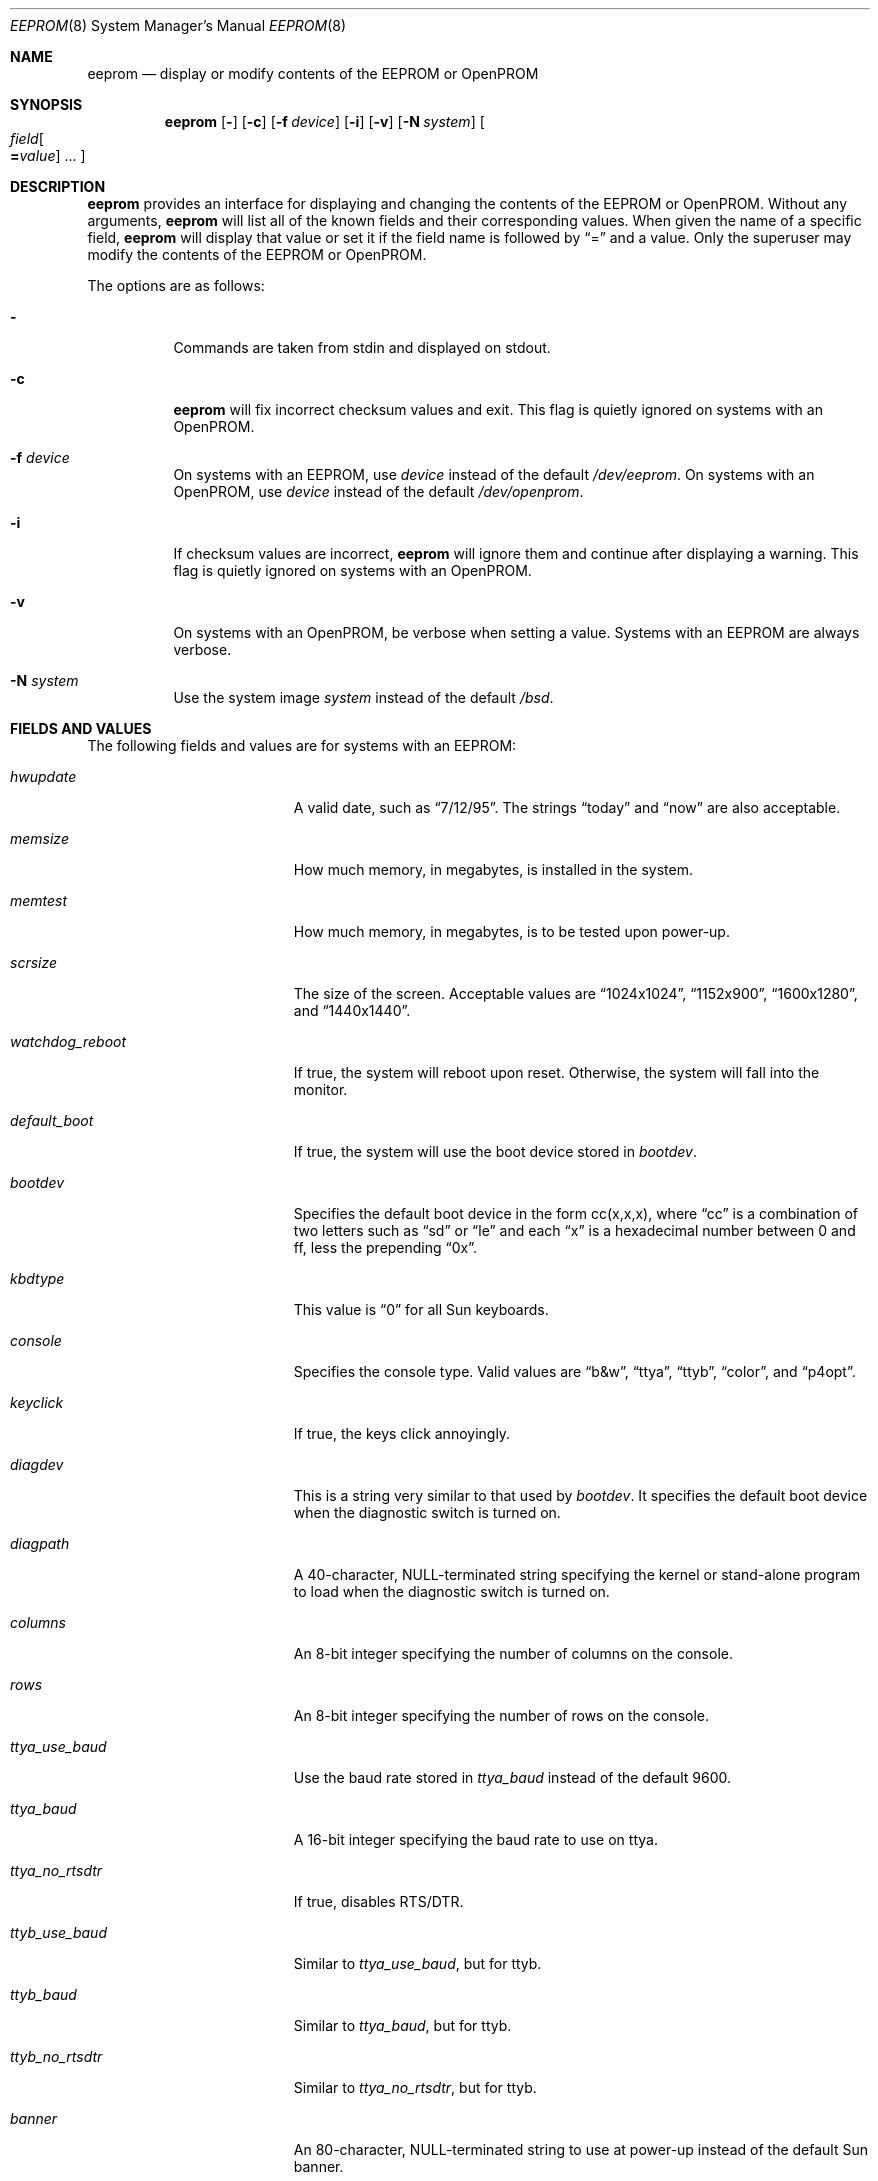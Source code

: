 .\"	$OpenBSD: eeprom.8,v 1.15 2007/05/29 16:44:45 sobrado Exp $
.\"	$NetBSD: eeprom.8,v 1.2 1996/02/28 01:13:24 thorpej Exp $
.\"
.\" Copyright (c) 1996 The NetBSD Foundation, Inc.
.\" All rights reserved.
.\"
.\" This code is derived from software contributed to The NetBSD Foundation
.\" by Jason R. Thorpe.
.\"
.\" Redistribution and use in source and binary forms, with or without
.\" modification, are permitted provided that the following conditions
.\" are met:
.\" 1. Redistributions of source code must retain the above copyright
.\"    notice, this list of conditions and the following disclaimer.
.\" 2. Redistributions in binary form must reproduce the above copyright
.\"    notice, this list of conditions and the following disclaimer in the
.\"    documentation and/or other materials provided with the distribution.
.\" 3. All advertising materials mentioning features or use of this software
.\"    must display the following acknowledgement:
.\"        This product includes software developed by the NetBSD
.\"        Foundation, Inc. and its contributors.
.\" 4. Neither the name of The NetBSD Foundation nor the names of its
.\"    contributors may be used to endorse or promote products derived
.\"    from this software without specific prior written permission.
.\"
.\" THIS SOFTWARE IS PROVIDED BY THE NETBSD FOUNDATION, INC. AND CONTRIBUTORS
.\" ``AS IS'' AND ANY EXPRESS OR IMPLIED WARRANTIES, INCLUDING, BUT NOT LIMITED
.\" TO, THE IMPLIED WARRANTIES OF MERCHANTABILITY AND FITNESS FOR A PARTICULAR
.\" PURPOSE ARE DISCLAIMED.  IN NO EVENT SHALL THE REGENTS OR CONTRIBUTORS BE
.\" LIABLE FOR ANY DIRECT, INDIRECT, INCIDENTAL, SPECIAL, EXEMPLARY, OR
.\" CONSEQUENTIAL DAMAGES (INCLUDING, BUT NOT LIMITED TO, PROCUREMENT OF
.\" SUBSTITUTE GOODS OR SERVICES; LOSS OF USE, DATA, OR PROFITS; OR BUSINESS
.\" INTERRUPTION) HOWEVER CAUSED AND ON ANY THEORY OF LIABILITY, WHETHER IN
.\" CONTRACT, STRICT LIABILITY, OR TORT (INCLUDING NEGLIGENCE OR OTHERWISE)
.\" ARISING IN ANY WAY OUT OF THE USE OF THIS SOFTWARE, EVEN IF ADVISED OF THE
.\" POSSIBILITY OF SUCH DAMAGE.
.\"
.Dd May 25, 1995
.Dt EEPROM 8
.Os
.Sh NAME
.Nm eeprom
.Nd display or modify contents of the EEPROM or OpenPROM
.Sh SYNOPSIS
.Nm eeprom
.Op Fl
.Op Fl c
.Op Fl f Ar device
.Op Fl i
.Op Fl v
.Op Fl N Ar system
.Oo
.Ar field Ns Oo
.Li = Ns Ar value
.Oc ...
.Oc
.Sh DESCRIPTION
.Nm eeprom
provides an interface for displaying and changing the contents of the
EEPROM or OpenPROM.
Without any arguments,
.Nm eeprom
will list all of the known fields and their corresponding values.
When given the name of a specific field,
.Nm eeprom
will display that value or set it if the field name is followed by
.Dq =
and a value.
Only the superuser may modify the contents of the EEPROM or OpenPROM.
.Pp
The options are as follows:
.Bl -tag -width Ds
.It Fl
Commands are taken from stdin and displayed on stdout.
.It Fl c
.Nm eeprom
will fix incorrect checksum values and exit.
This flag is quietly ignored on systems with an OpenPROM.
.It Fl f Ar device
On systems with an EEPROM, use
.Ar device
instead of the default
.Pa /dev/eeprom .
On systems with an OpenPROM, use
.Ar device
instead of the default
.Pa /dev/openprom .
.It Fl i
If checksum values are incorrect,
.Nm eeprom
will ignore them and continue after displaying a warning.
This flag is quietly ignored on systems with an OpenPROM.
.It Fl v
On systems with an OpenPROM, be verbose when setting a value.
Systems with an EEPROM are always verbose.
.It Fl N Ar system
Use the system image
.Ar system
instead of the default
.Pa /bsd .
.El
.Sh FIELDS AND VALUES
The following fields and values are for systems with an EEPROM:
.Bl -tag -width "watchdog_reboot  "
.It Ar hwupdate
A valid date, such as
.Dq 7/12/95 .
The strings
.Dq today
and
.Dq now
are also acceptable.
.It Ar memsize
How much memory, in megabytes, is installed in the system.
.It Ar memtest
How much memory, in megabytes, is to be tested upon power-up.
.It Ar scrsize
The size of the screen.
Acceptable values are
.Dq 1024x1024 ,
.Dq 1152x900 ,
.Dq 1600x1280 ,
and
.Dq 1440x1440 .
.It Ar watchdog_reboot
If true, the system will reboot upon reset.
Otherwise, the system will fall into the monitor.
.It Ar default_boot
If true, the system will use the boot device stored in
.Ar bootdev .
.It Ar bootdev
Specifies the default boot device in the form cc(x,x,x), where
.Dq cc
is a combination of two letters such as
.Dq sd
or
.Dq le
and each
.Dq x
is a hexadecimal number between 0 and ff, less the prepending
.Dq 0x .
.It Ar kbdtype
This value is
.Dq 0
for all Sun keyboards.
.It Ar console
Specifies the console type.
Valid values are
.Dq b&w ,
.Dq ttya ,
.Dq ttyb ,
.Dq color ,
and
.Dq p4opt .
.It Ar keyclick
If true, the keys click annoyingly.
.It Ar diagdev
This is a string very similar to that used by
.Ar bootdev .
It specifies the default boot device when the diagnostic switch is
turned on.
.It Ar diagpath
A 40-character, NULL-terminated string specifying the kernel or stand-alone
program to load when the diagnostic switch is turned on.
.It Ar columns
An 8-bit integer specifying the number of columns on the console.
.It Ar rows
An 8-bit integer specifying the number of rows on the console.
.It Ar ttya_use_baud
Use the baud rate stored in
.Ar ttya_baud
instead of the default 9600.
.It Ar ttya_baud
A 16-bit integer specifying the baud rate to use on ttya.
.It Ar ttya_no_rtsdtr
If true, disables RTS/DTR.
.It Ar ttyb_use_baud
Similar to
.Ar ttya_use_baud ,
but for ttyb.
.It Ar ttyb_baud
Similar to
.Ar ttya_baud ,
but for ttyb.
.It Ar ttyb_no_rtsdtr
Similar to
.Ar ttya_no_rtsdtr ,
but for ttyb.
.It Ar banner
An 80-character, NULL-terminated string to use at power-up instead
of the default Sun banner.
.El
.Pp
Note that the
.Ar secure ,
.Ar bad_login ,
and
.Ar password
fields are not currently supported.
.Pp
Since the OpenPROM is designed such that the field names are arbitrary,
explaining them here is dubious.
Below are field names and values that
one is likely to see on a system with an OpenPROM.
NOTE: this list
may be incomplete or incorrect due to differences between revisions
of the OpenPROM.
.Bl -tag -width "last-hardware-update  "
.It Ar sunmon-compat?
If true, the old EEPROM-style interface will be used while in the monitor,
rather than the OpenPROM-style interface.
.It Ar selftest-#megs
A 32-bit integer specifying the number of megabytes of memory to
test upon power-up.
.It Ar oem-logo
A 64bitx64bit bitmap in Sun Iconedit format.
To set the bitmap, give the pathname of the file containing the image.
NOTE: this property is not yet supported.
.It Ar oem-logo?
If true, enables the use of the bitmap stored in
.Ar oem-logo
rather than the default Sun logo.
.It Ar oem-banner
A string to use at power-up, rather than the default Sun banner.
.It Ar oem-banner?
If true, enables the use of the banner stored in
.Ar oem-banner
rather than the default Sun banner.
.It Ar ttya-mode
A string of five comma separated fields in the format
.Dq 9600,8,n,1,- .
The first field is the baud rate.
The second field is the number of data bits.
The third field is the parity; acceptable values for parity are
.Dq n
(none),
.Dq e
(even),
.Dq o
(odd),
.Dq m
(mark), and
.Dq s
(space).
The fourth field is the number of stop bits.
The fifth field is the
.Dq handshake
field; acceptable values are
.Dq -
(none),
.Dq h
(RTS/CTS), and
.Dq s
(XON/XOFF).
.It Ar ttya-rts-dtr-off
If true, the system will ignore RTS/DTR.
.It Ar ttya-ignore-cd
If true, the system will ignore carrier detect.
.It Ar ttyb-mode
Similar to
.Ar ttya-mode ,
but for ttyb.
.It Ar ttyb-rts-dtr-off
Similar to
.Ar ttya-rts-dtr-off ,
but for ttyb.
.It Ar ttyb-ignore-cd
Similar to
.Ar ttya-ignore-cd ,
but for ttyb.
.It Ar sbus-probe-list
Four digits in the format
.Dq 0123
specifying which order to probe the SBus at power-up.
It is unlikely that this value should ever be changed.
.It Ar screen-#columns
An 8-bit integer specifying the number of columns on the console.
.It Ar screen-#rows
An 8-bit integer specifying the number of rows on the console.
.It Ar auto-boot?
If true, the system will boot automatically at power-up.
.It Ar watchdog-reboot?
If true, the system will reboot upon reset.
Otherwise, the system will fall into the monitor.
.It Ar input-device
One of the strings
.Dq keyboard ,
.Dq ttya ,
or
.Dq ttyb
specifying the default console input device.
.It Ar output-device
One of the strings
.Dq screen ,
.Dq ttya ,
or
.Dq ttyb
specifying the default console output device.
.It Ar keyboard-click?
If true, the keys click annoyingly.
.It Ar sd-targets
A string in the format
.Dq 31204567
describing the translation of physical to logical target.
.It Ar st-targets
Similar to
.Ar sd-targets ,
but for tapes.
The default translation is
.Dq 45670123 .
.It Ar scsi-initiator-id
The SCSI ID of the on-board SCSI controller.
.It Ar hardware-revision
A 7-character string describing a date, such as
.Dq 25May95 .
.It Ar last-hardware-update
Similar to
.Ar hardware-revision ,
describing when the CPU was last updated.
.It Ar diag-switch?
If true, the system will boot and run in diagnostic mode.
.It Ar local-mac-address?
When set to
.Em false ,
all Ethernet devices will use the same system default MAC address.
When
.Em true ,
Ethernet devices which have a unique MAC address will use it
rather than the system default MAC address.
This option only really affects FCode-based Ethernet devices.
In reality,
this means that on Sparc machines with an OpenPROM,
only
.Xr hme 4
Ethernet devices respect this setting.
On Sparc64, all on-board devices,
as well as plug-in
.Xr hme 4
boards, will respect this setting;
other hardware will not.
.El
.Sh FILES
.Bl -tag -width "/dev/openprom" -compact
.It /dev/eeprom
the EEPROM device on systems with an EEPROM
.It /dev/openprom
the OpenPROM device on systems with an OpenPROM
.El
.Sh SEE ALSO
.Xr openprom 4
.Sh CAVEATS
The fields and their values are not necessarily well defined on
systems with an OpenPROM.
Your mileage may vary.
.Pp
There are a few fields known to exist in some revisions of the EEPROM
and/or OpenPROM that are not yet supported.
Most notable are those
relating to password protection of the EEPROM or OpenPROM.
.Pp
Avoid gratuitously changing the contents of the EEPROM.
It has a limited number of write cycles.
.Pp
The date parser isn't very intelligent.
